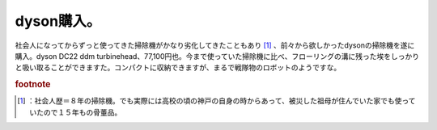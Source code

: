 ﻿dyson購入。
################


社会人になってからずっと使ってきた掃除機がかなり劣化してきたこともあり [#]_ 、前々から欲しかったdysonの掃除機を遂に購入。dyson DC22 ddm turbinehead、77,100円也。今まで使っていた掃除機に比べ、フローリングの溝に残った埃をしっかりと吸い取ることができますた。コンパクトに収納できますが、まるで戦隊物のロボットのようですな。




.. rubric:: footnote

.. [#] ：社会人歴＝８年の掃除機。でも実際には高校の頃の神戸の自身の時からあって、被災した祖母が住んでいた家でも使っていたので１５年もの骨董品。



.. author:: mkouhei
.. categories:: 生活, 
.. tags::


